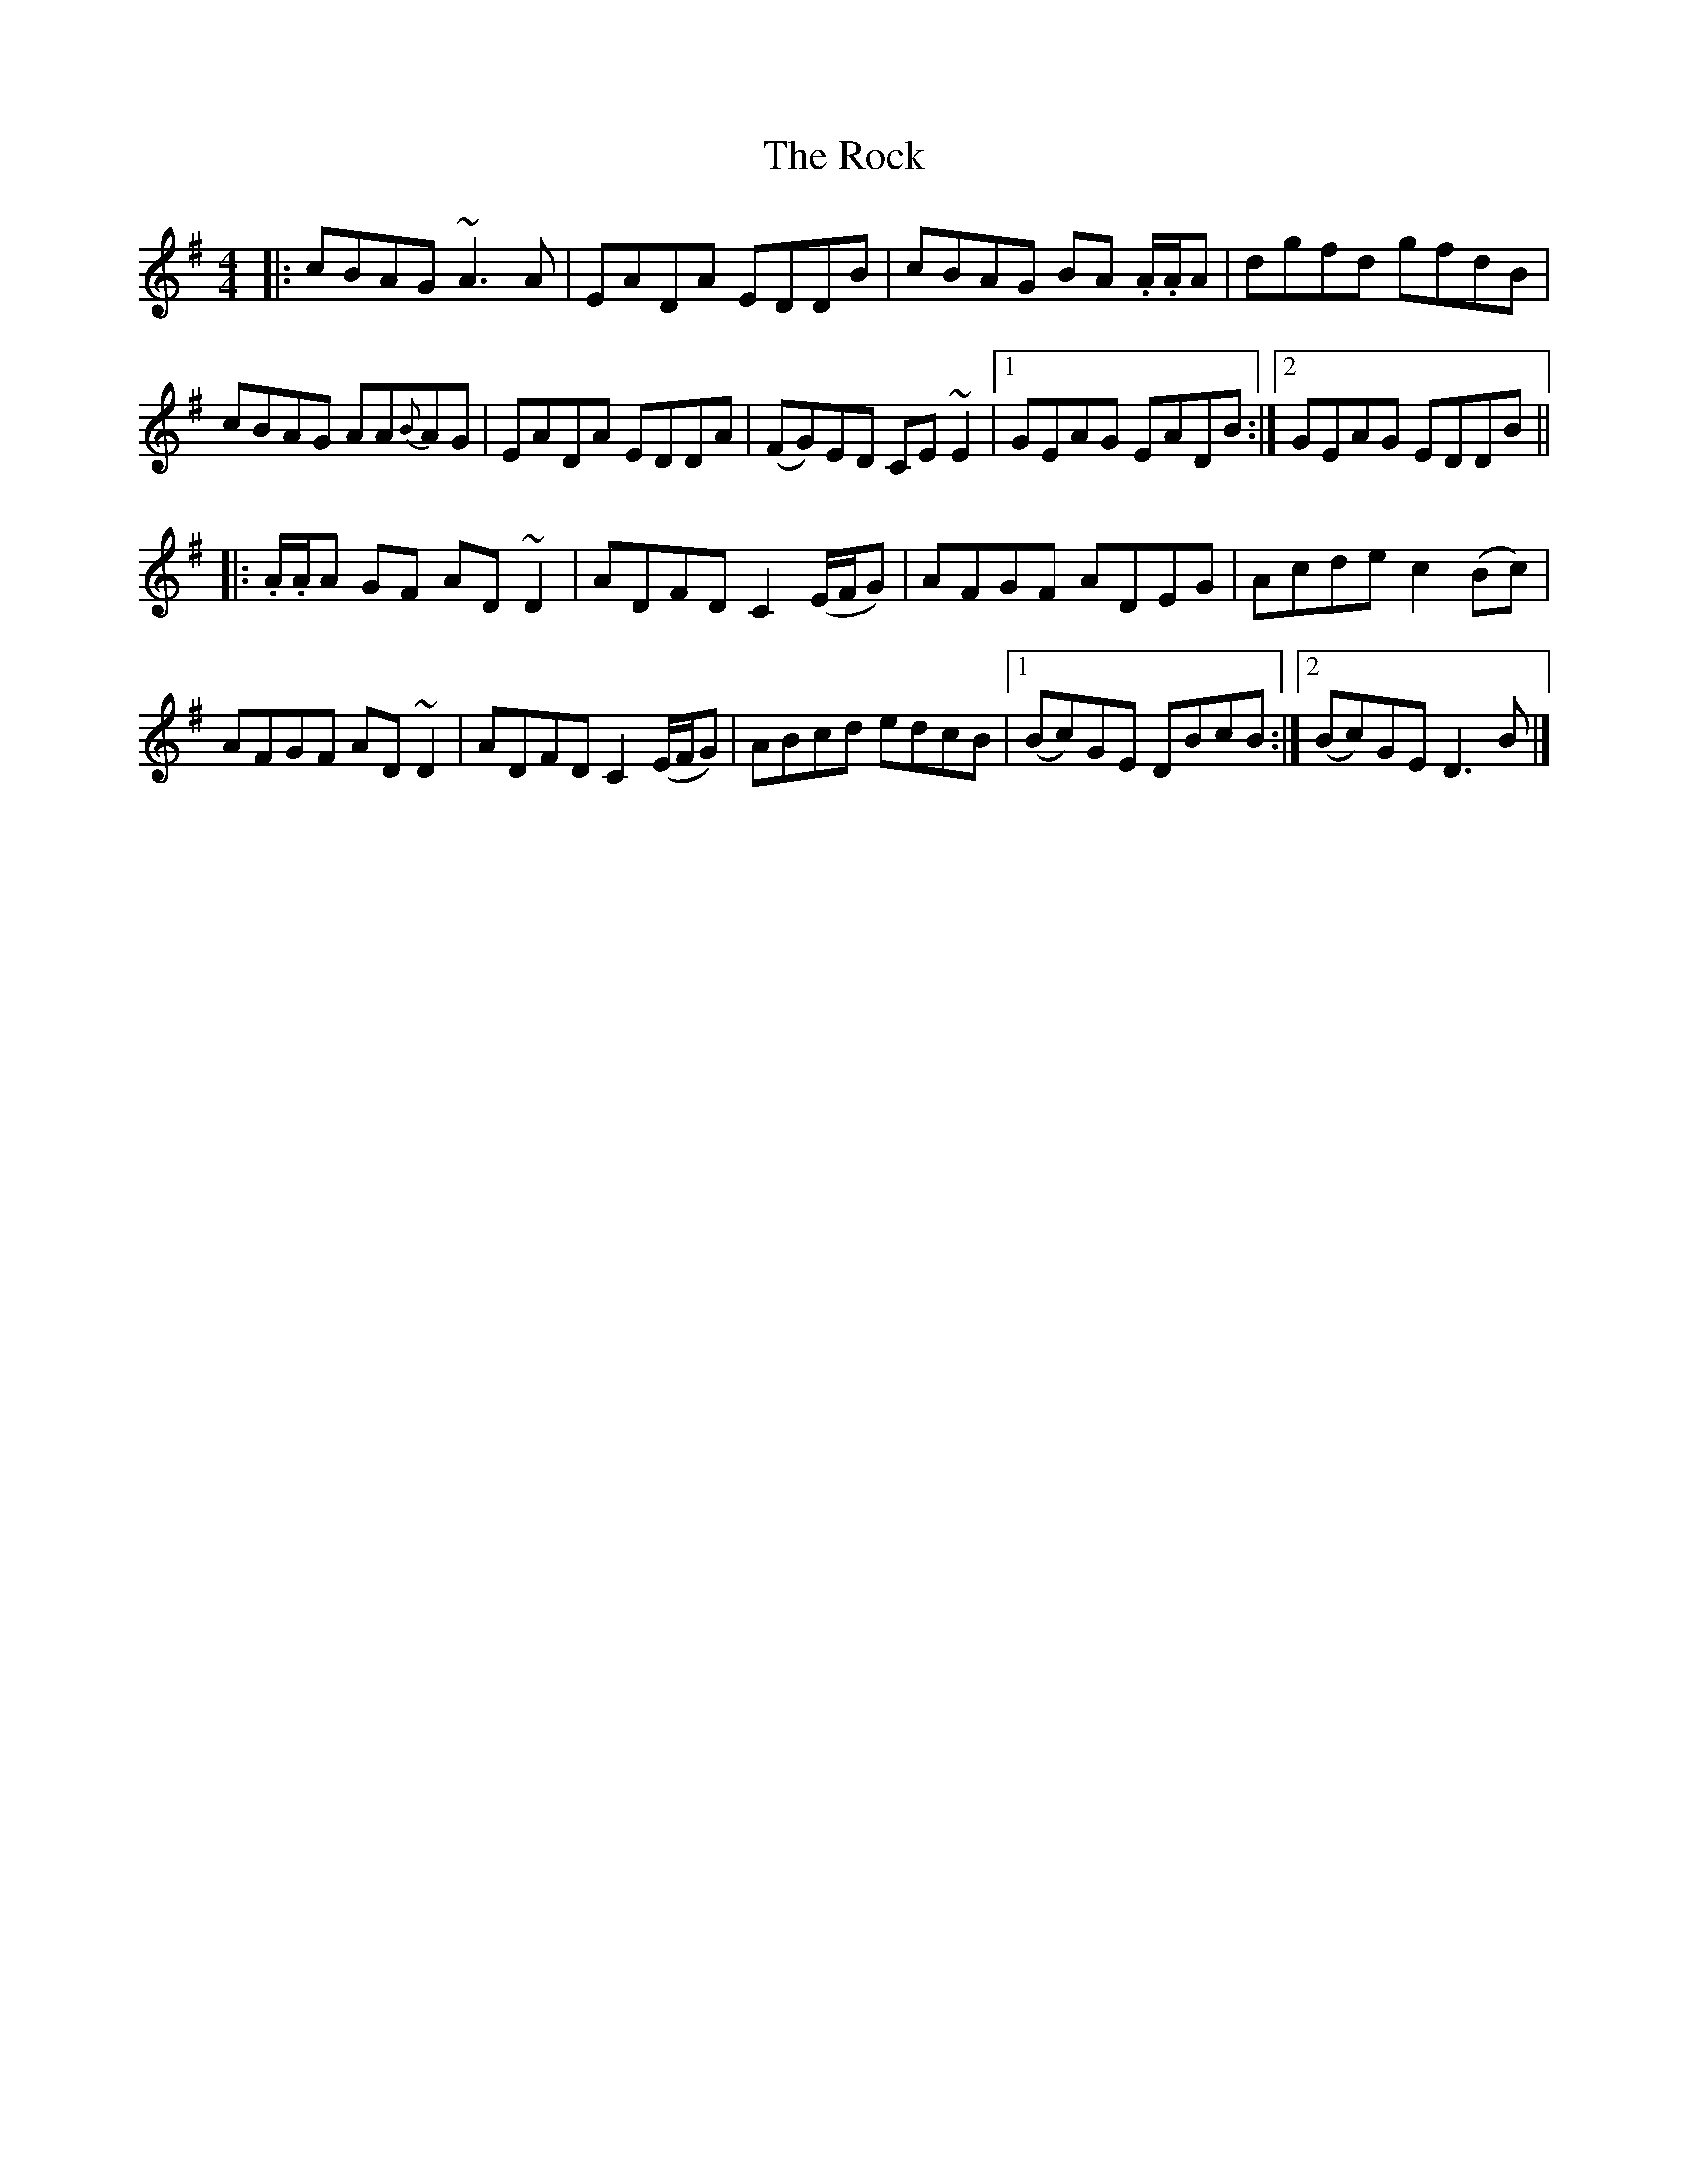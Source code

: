X: 1
T: Rock, The
Z: Josie1957
S: https://thesession.org/tunes/12883#setting22040
R: reel
M: 4/4
L: 1/8
K: Dmix
|:cBAG ~A3A|EADA EDDB|cBAG BA .A/.A/A|dgfd gfdB|
cBAG AA{B}AG|EADA EDDA|(FG)ED CE~E2|1GEAG EADB:|2GEAG EDDB||
|:.A/.A/A GF AD~D2|ADFD C2(E/F/G)|AFGF ADEG|Acde c2(Bc)|
AFGF AD~D2|ADFD C2 (E/F/G)|ABcd edcB|1(Bc)GE DBcB:|2(Bc)GE D3B|]
